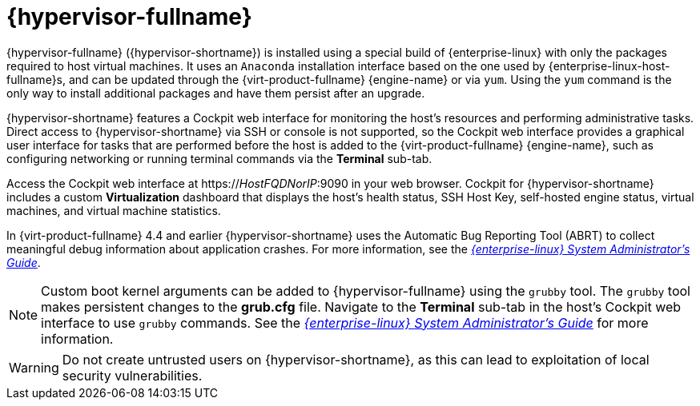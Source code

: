 :_content-type: CONCEPT
[id="Intro_to_RHVH"]
= {hypervisor-fullname}

{hypervisor-fullname} ({hypervisor-shortname}) is installed using a special build of {enterprise-linux} with only the packages required to host virtual machines. It uses an `Anaconda` installation interface based on the one used by {enterprise-linux-host-fullname}s, and can be updated through the {virt-product-fullname} {engine-name} or via `yum`. Using the `yum` command is the only way to install additional packages and have them persist after an upgrade.

{hypervisor-shortname} features a Cockpit web interface for monitoring the host's resources and performing administrative tasks. Direct access to {hypervisor-shortname} via SSH or console is not supported, so the Cockpit web interface provides a graphical user interface for tasks that are performed before the host is added to the {virt-product-fullname} {engine-name}, such as configuring networking or running terminal commands via the *Terminal* sub-tab.

Access the Cockpit web interface at https://_HostFQDNorIP_:9090 in your web browser. Cockpit for {hypervisor-shortname} includes a custom *Virtualization* dashboard that displays the host's health status, SSH Host Key, self-hosted engine status, virtual machines, and virtual machine statistics.

ifdef::rhv-doc[]
Starting in {virt-product-fullname} version 4.4 SP1 the {hypervisor-shortname} uses `systemd-coredump` to gather, save and process core dumps. For more information, see the documentation for link:https://www.freedesktop.org/software/systemd/man/coredump.conf.html[core dump storage configuration files] and link:https://www.freedesktop.org/software/systemd/man/systemd-coredump.html[systemd-coredump service].
endif::rhv-doc[]

ifdef::ovirt-doc[]
Starting in {virt-product-fullname} version 4.5 the {hypervisor-shortname} uses `systemd-coredump` to gather, save and process core dumps. For more information, see the documentation for link:https://www.freedesktop.org/software/systemd/man/coredump.conf.html[core dump storage configuration files] and link:https://www.freedesktop.org/software/systemd/man/systemd-coredump.html[systemd-coredump service].
endif::ovirt-doc[]

In {virt-product-fullname} 4.4 and earlier {hypervisor-shortname} uses the Automatic Bug Reporting Tool (ABRT) to collect meaningful debug information about application crashes. For more information, see the link:{URL_rhel_docs_legacy}html-single/system_administrators_guide/index#ch-abrt[_{enterprise-linux} System Administrator's Guide_].

[NOTE]
====
Custom boot kernel arguments can be added to {hypervisor-fullname} using the `grubby` tool. The `grubby` tool makes persistent changes to the *grub.cfg* file. Navigate to the *Terminal* sub-tab in the host's Cockpit web interface to use `grubby` commands. See the link:{URL_rhel_docs_legacy}html/system_administrators_guide/ch-Working_with_the_GRUB_2_Boot_Loader#sec-Making_Persistent_Changes_to_a_GRUB_2_Menu_Using_the_grubby_Tool[_{enterprise-linux} System Administrator's Guide_] for more information.
====

[WARNING]
====
Do not create untrusted users on {hypervisor-shortname}, as this can lead to exploitation of local security vulnerabilities.
====
